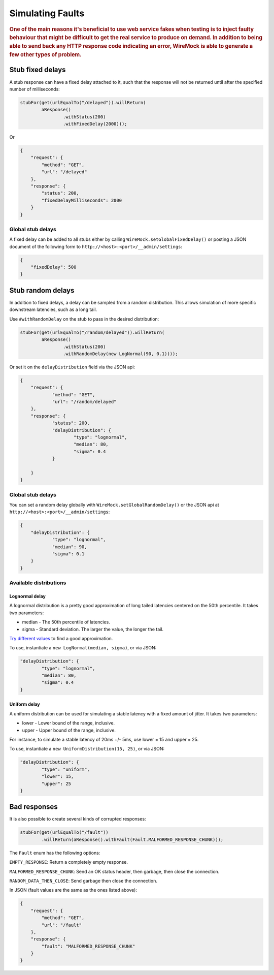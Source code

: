 .. _simulating-faults:

*****************
Simulating Faults
*****************

.. rubric::
    One of the main reasons it's beneficial to use web service fakes when testing is to inject faulty behaviour that
    might be difficult to get the real service to produce on demand. In addition to being able to send back any HTTP
    response code indicating an error, WireMock is able to generate a few other types of problem.


.. _simulating-faults-stub-delays:

Stub fixed delays
=================

A stub response can have a fixed delay attached to it, such that the response will not be returned until after the
specified number of milliseconds:

.. code-block:: java

    stubFor(get(urlEqualTo("/delayed")).willReturn(
            aResponse()
                    .withStatus(200)
                    .withFixedDelay(2000)));


Or

.. code-block:: javascript

    {
        "request": {
            "method": "GET",
            "url": "/delayed"
        },
        "response": {
            "status": 200,
            "fixedDelayMilliseconds": 2000
        }
    }

Global stub delays
------------------

A fixed delay can be added to all stubs either by calling ``WireMock.setGlobalFixedDelay()`` or posting a JSON
document of the following form to ``http://<host>:<port>/__admin/settings``:

.. code-block:: javascript

    {
        "fixedDelay": 500
    }

Stub random delays
==================

In addition to fixed delays, a delay can be sampled from a random distribution. This allows simulation of more specific
downstream latencies, such as a long tail.

Use ``#withRandomDelay`` on the stub to pass in the desired distribution:

.. code-block:: java

    stubFor(get(urlEqualTo("/random/delayed")).willReturn(
            aResponse()
                    .withStatus(200)
                    .withRandomDelay(new LogNormal(90, 0.1))));

Or set it on the ``delayDistribution`` field via the JSON api:

.. code-block:: javascript

    {
        "request": {
                "method": "GET",
                "url": "/random/delayed"
        },
        "response": {
                "status": 200,
                "delayDistribution": {
                        "type": "lognormal",
                        "median": 80,
                        "sigma": 0.4
                }

        }
    }

Global stub delays
------------------

You can set a random delay globally with ``WireMock.setGlobalRandomDelay()`` or the JSON api at ``http://<host>:<port>/__admin/settings``:

.. code-block:: javascript

    {
        "delayDistribution": {
                "type": "lognormal",
                "median": 90,
                "sigma": 0.1
        }
    }

Available distributions
-----------------------

Lognormal delay
^^^^^^^^^^^^^^^

A lognormal distribution is a pretty good approximation of long tailed latencies centered on the 50th percentile.
It takes two parameters:

* median - The 50th percentile of latencies.
* sigma - Standard deviation. The larger the value, the longer the tail.

`Try different values <https://www.wolframalpha.com/input/?i=lognormaldistribution%28log%2890%29%2C+0.4%29>`_ to
find a good approximation.

To use, instantiate a ``new LogNormal(median, sigma)``, or via JSON:

.. code-block:: javascript

    "delayDistribution": {
            "type": "lognormal",
            "median": 80,
            "sigma": 0.4
    }

Uniform delay
^^^^^^^^^^^^^

A uniform distribution can be used for simulating a stable latency with a fixed amount of jitter. It takes two parameters:

* lower - Lower bound of the range, inclusive.
* upper - Upper bound of the range, inclusive.

For instance, to simulate a stable latency of 20ms +/- 5ms, use lower = 15 and upper = 25.

To use, instantiate a ``new UniformDistribution(15, 25)``, or via JSON:

.. code-block:: javascript

    "delayDistribution": {
            "type": "uniform",
            "lower": 15,
            "upper": 25
    }

.. _simulating-faults-bad-responses:

Bad responses
=============

It is also possible to create several kinds of corrupted responses:

.. code-block:: java

    stubFor(get(urlEqualTo("/fault"))
            .willReturn(aResponse().withFault(Fault.MALFORMED_RESPONSE_CHUNK)));


The ``Fault`` enum has the following options:

``EMPTY_RESPONSE``:
Return a completely empty response.

``MALFORMED_RESPONSE_CHUNK``:
Send an OK status header, then garbage, then close the connection.

``RANDOM_DATA_THEN_CLOSE``:
Send garbage then close the connection.


In JSON (fault values are the same as the ones listed above):

.. code-block:: javascript

    {
        "request": {
            "method": "GET",
            "url": "/fault"
        },
        "response": {
            "fault": "MALFORMED_RESPONSE_CHUNK"
        }
    }